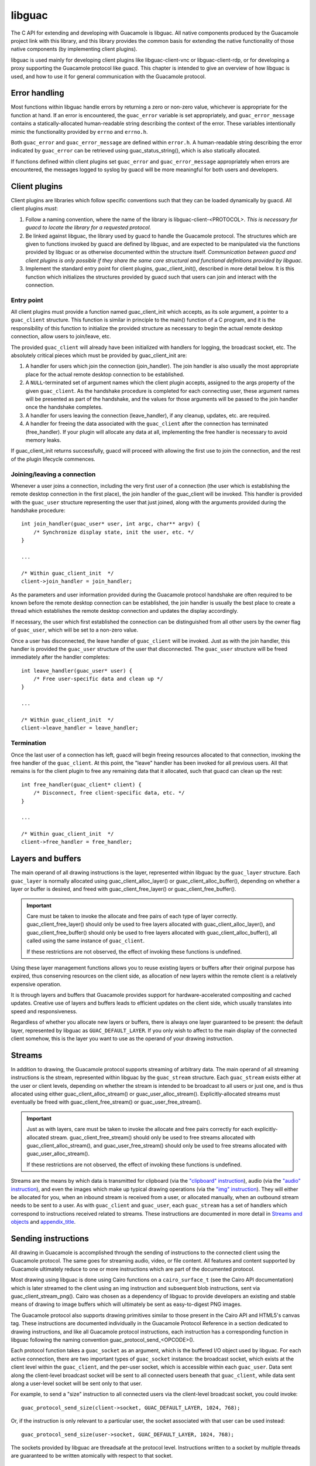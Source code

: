 libguac
=======

The C API for extending and developing with Guacamole is libguac. All
native components produced by the Guacamole project link with this
library, and this library provides the common basis for extending the
native functionality of those native components (by implementing client
plugins).

libguac is used mainly for developing client plugins like
libguac-client-vnc or libguac-client-rdp, or for developing a proxy
supporting the Guacamole protocol like guacd. This chapter is intended
to give an overview of how libguac is used, and how to use it for
general communication with the Guacamole protocol.

.. _libguac-error-handling:

Error handling
--------------

Most functions within libguac handle errors by returning a zero or
non-zero value, whichever is appropriate for the function at hand. If an
error is encountered, the ``guac_error`` variable is set appropriately,
and ``guac_error_message`` contains a statically-allocated
human-readable string describing the context of the error. These
variables intentionally mimic the functionality provided by ``errno``
and ``errno.h``.

Both ``guac_error`` and ``guac_error_message`` are defined within
``error.h``. A human-readable string describing the error indicated by
``guac_error`` can be retrieved using guac_status_string(), which is
also statically allocated.

If functions defined within client plugins set ``guac_error`` and
``guac_error_message`` appropriately when errors are encountered, the
messages logged to syslog by guacd will be more meaningful for both
users and developers.

.. _libguac-client-plugins:

Client plugins
--------------

Client plugins are libraries which follow specific conventions such that
they can be loaded dynamically by guacd. All client plugins *must*:

1. Follow a naming convention, where the name of the library is
   libguac-client-<PROTOCOL>. *This is necessary for guacd to locate the
   library for a requested protocol.*

2. Be linked against libguac, the library used by guacd to handle the
   Guacamole protocol. The structures which are given to functions
   invoked by guacd are defined by libguac, and are expected to be
   manipulated via the functions provided by libguac or as otherwise
   documented within the structure itself. *Communication between guacd
   and client plugins is only possible if they share the same core
   structural and functional definitions provided by libguac.*

3. Implement the standard entry point for client plugins,
   guac_client_init(), described in more detail below. It is this
   function which initializes the structures provided by guacd such that
   users can join and interact with the connection.

.. _libguac-lifecycle-entry:

Entry point
~~~~~~~~~~~

All client plugins must provide a function named guac_client_init which
accepts, as its sole argument, a pointer to a ``guac_client`` structure.
This function is similar in principle to the main() function of a C
program, and it is the responsibility of this function to initialize the
provided structure as necessary to begin the actual remote desktop
connection, allow users to join/leave, etc.

The provided ``guac_client`` will already have been initialized with
handlers for logging, the broadcast socket, etc. The absolutely critical
pieces which must be provided by guac_client_init are:

1. A handler for users which join the connection (join_handler). The
   join handler is also usually the most appropriate place for the
   actual remote desktop connection to be established.

2. A ``NULL``-terminated set of argument names which the client plugin
   accepts, assigned to the args property of the given ``guac_client``.
   As the handshake procedure is completed for each connecting user,
   these argument names will be presented as part of the handshake, and
   the values for those arguments will be passed to the join handler
   once the handshake completes.

3. A handler for users leaving the connection (leave_handler), if any
   cleanup, updates, etc. are required.

4. A handler for freeing the data associated with the ``guac_client``
   after the connection has terminated (free_handler). If your plugin
   will allocate any data at all, implementing the free handler is
   necessary to avoid memory leaks.

If guac_client_init returns successfully, guacd will proceed with
allowing the first use to join the connection, and the rest of the
plugin lifecycle commences.

.. _libguac-lifecycle-users:

Joining/leaving a connection
~~~~~~~~~~~~~~~~~~~~~~~~~~~~

Whenever a user joins a connection, including the very first user of a
connection (the user which is establishing the remote desktop connection
in the first place), the join handler of the guac_client will be
invoked. This handler is provided with the ``guac_user`` structure
representing the user that just joined, along with the arguments
provided during the handshake procedure:

.. container:: informalexample

   ::

      int join_handler(guac_user* user, int argc, char** argv) {
          /* Synchronize display state, init the user, etc. */
      }

      ...

      /* Within guac_client_init  */
      client->join_handler = join_handler;

As the parameters and user information provided during the Guacamole
protocol handshake are often required to be known before the remote
desktop connection can be established, the join handler is usually the
best place to create a thread which establishes the remote desktop
connection and updates the display accordingly.

If necessary, the user which first established the connection can be
distinguished from all other users by the owner flag of ``guac_user``,
which will be set to a non-zero value.

Once a user has disconnected, the leave handler of ``guac_client`` will
be invoked. Just as with the join handler, this handler is provided the
``guac_user`` structure of the user that disconnected. The ``guac_user``
structure will be freed immediately after the handler completes:

.. container:: informalexample

   ::

      int leave_handler(guac_user* user) {
          /* Free user-specific data and clean up */
      }

      ...

      /* Within guac_client_init  */
      client->leave_handler = leave_handler;

.. _libguac-lifecycle-termination:

Termination
~~~~~~~~~~~

Once the last user of a connection has left, guacd will begin freeing
resources allocated to that connection, invoking the free handler of the
``guac_client``. At this point, the "leave" handler has been invoked for
all previous users. All that remains is for the client plugin to free
any remaining data that it allocated, such that guacd can clean up the
rest:

.. container:: informalexample

   ::

      int free_handler(guac_client* client) {
          /* Disconnect, free client-specific data, etc. */
      }

      ...

      /* Within guac_client_init  */
      client->free_handler = free_handler;

.. _libguac-layers:

Layers and buffers
------------------

The main operand of all drawing instructions is the layer, represented
within libguac by the ``guac_layer`` structure. Each ``guac_layer`` is
normally allocated using guac_client_alloc_layer() or
guac_client_alloc_buffer(), depending on whether a layer or buffer is
desired, and freed with guac_client_free_layer() or
guac_client_free_buffer().

.. important::

   Care must be taken to invoke the allocate and free pairs of each type
   of layer correctly. guac_client_free_layer() should only be used to
   free layers allocated with guac_client_alloc_layer(), and
   guac_client_free_buffer() should only be used to free layers
   allocated with guac_client_alloc_buffer(), all called using the same
   instance of ``guac_client``.

   If these restrictions are not observed, the effect of invoking these
   functions is undefined.

Using these layer management functions allows you to reuse existing
layers or buffers after their original purpose has expired, thus
conserving resources on the client side, as allocation of new layers
within the remote client is a relatively expensive operation.

It is through layers and buffers that Guacamole provides support for
hardware-accelerated compositing and cached updates. Creative use of
layers and buffers leads to efficient updates on the client side, which
usually translates into speed and responsiveness.

Regardless of whether you allocate new layers or buffers, there is
always one layer guaranteed to be present: the default layer,
represented by libguac as ``GUAC_DEFAULT_LAYER``. If you only wish to
affect to the main display of the connected client somehow, this is the
layer you want to use as the operand of your drawing instruction.

.. _libguac-streams:

Streams
-------

In addition to drawing, the Guacamole protocol supports streaming of
arbitrary data. The main operand of all streaming instructions is the
stream, represented within libguac by the ``guac_stream`` structure.
Each ``guac_stream`` exists either at the user or client levels,
depending on whether the stream is intended to be broadcast to all users
or just one, and is thus allocated using either
guac_client_alloc_stream() or guac_user_alloc_stream().
Explicitly-allocated streams must eventually be freed with
guac_client_free_stream() or guac_user_free_stream().

.. important::

   Just as with layers, care must be taken to invoke the allocate and
   free pairs correctly for each explicitly-allocated stream.
   guac_client_free_stream() should only be used to free streams
   allocated with guac_client_alloc_stream(), and
   guac_user_free_stream() should only be used to free streams allocated
   with guac_user_alloc_stream().

   If these restrictions are not observed, the effect of invoking these
   functions is undefined.

Streams are the means by which data is transmitted for clipboard (via
the `"clipboard" instruction <#clipboard-instruction>`__), audio (via
the `"audio" instruction <#audio-stream-instruction>`__), and even the
images which make up typical drawing operations (via the `"img"
instruction <#img-instruction>`__). They will either be allocated for
you, when an inbound stream is received from a user, or allocated
manually, when an outbound stream needs to be sent to a user. As with
``guac_client`` and ``guac_user``, each ``guac_stream`` has a set of
handlers which correspond to instructions received related to streams.
These instructions are documented in more detail in `Streams and
objects <#guacamole-protocol-streaming>`__ and
`appendix_title <#protocol-reference>`__.

.. _libguac-sending-instructions:

Sending instructions
--------------------

All drawing in Guacamole is accomplished through the sending of
instructions to the connected client using the Guacamole protocol. The
same goes for streaming audio, video, or file content. All features and
content supported by Guacamole ultimately reduce to one or more
instructions which are part of the documented protocol.

Most drawing using libguac is done using Cairo functions on a
``cairo_surface_t`` (see the Cairo API documentation) which is later
streamed to the client using an img instruction and subsequent blob
instructions, sent via guac_client_stream_png(). Cairo was chosen as a
dependency of libguac to provide developers an existing and stable means
of drawing to image buffers which will ultimately be sent as
easy-to-digest PNG images.

The Guacamole protocol also supports drawing primitives similar to those
present in the Cairo API and HTML5's canvas tag. These instructions are
documented individually in the Guacamole Protocol Reference in a section
dedicated to drawing instructions, and like all Guacamole protocol
instructions, each instruction has a corresponding function in libguac
following the naming convention guac_protocol_send_<OPCODE>().

Each protocol function takes a ``guac_socket`` as an argument, which is
the buffered I/O object used by libguac. For each active connection,
there are two important types of ``guac_socket`` instance: the broadcast
socket, which exists at the client level within the ``guac_client``, and
the per-user socket, which is accessible within each ``guac_user``. Data
sent along the client-level broadcast socket will be sent to all
connected users beneath that ``guac_client``, while data sent along a
user-level socket will be sent only to that user.

For example, to send a "size" instruction to all connected users via the
client-level broadcast socket, you could invoke:

.. container:: informalexample

   ::

      guac_protocol_send_size(client->socket, GUAC_DEFAULT_LAYER, 1024, 768);

Or, if the instruction is only relevant to a particular user, the socket
associated with that user can be used instead:

.. container:: informalexample

   ::

      guac_protocol_send_size(user->socket, GUAC_DEFAULT_LAYER, 1024, 768);

The sockets provided by libguac are threadsafe at the protocol level.
Instructions written to a socket by multiple threads are guaranteed to
be written atomically with respect to that socket.

.. _libguac-event-handling:

Event handling
--------------

Generally, as guacd receives instructions from the connected client, it
invokes event handlers if set within the associated ``guac_user`` or
``guac_client``, depending on the nature of the event. Most events are
user-specific, and thus the event handlers reside within the
``guac_user`` structure, but there are client-specific events as well,
such as a user joining or leaving the current connection. Event handlers
typically correspond to Guacamole protocol instructions received over
the socket by a connected user, which in turn correspond to events which
occur on the client side.

.. _libguac-key-events:

Key events
~~~~~~~~~~

When keys are pressed or released on the client side, the client sends
key instructions to the server. These instructions are parsed and
handled by calling the key event handler installed in the key_handler
member of the ``guac_user``. This key handler is given the keysym of the
key that was changed, and a boolean value indicating whether the key was
pressed or released.

.. container:: informalexample

   ::

      int key_handler(guac_user* user, int keysym, int pressed) {
          /* Do something */
      }

      ...

      /* Within the "join" handler of guac_client */
      user->key_handler = key_handler;

.. _libguac-mouse-events:

Mouse events
~~~~~~~~~~~~

When the mouse is moved, and buttons are pressed or released, the client
sends mouse instructions to the server. These instructions are parsed
and handled by calling the mouse event handler installed in the
mouse_handler member of the ``guac_user``. This mouse handler is given
the current X and Y coordinates of the mouse pointer, as well as a mask
indicating which buttons are pressed and which are released.

.. container:: informalexample

   ::

      int mouse_handler(guac_user* user, int x, int y, int button_mask) {
          /* Do something */
      }

      ...

      /* Within the "join" handler of guac_client */
      user->mouse_handler = mouse_handler;

The file ``client.h`` also defines the mask of each button for
convenience:

``GUAC_CLIENT_MOUSE_LEFT``
   The left mouse button, set when pressed.

``GUAC_CLIENT_MOUSE_MIDDLE``
   The middle mouse button, set when pressed.

``GUAC_CLIENT_MOUSE_RIGHT``
   The right mouse button, set when pressed.

``GUAC_CLIENT_MOUSE_UP``
   The button corresponding to one scroll in the upwards direction of
   the mouse scroll wheel, set when scrolled.

``GUAC_CLIENT_MOUSE_DOWN``
   The button corresponding to one scroll in the downwards direction of
   the mouse scroll wheel, set when scrolled.

.. _libguac-clipboard-events:

Clipboard, file, and other stream events
~~~~~~~~~~~~~~~~~~~~~~~~~~~~~~~~~~~~~~~~

If a connected user sends data which should be sent to the clipboard of
the remote desktop, guacd will trigger the clipboard handler installed
in the clipboard_handler member of the ``guac_user`` associated with
that user.

.. container:: informalexample

   ::

      int clipboard_handler(guac_user* user, guac_stream* stream, char* mimetype) {
          /* Do something */
      }

      ...

      /* Within the "join" handler of guac_client */
      user->clipboard_handler = clipboard_handler;

The handler is expected to assign further handlers to the provided
``guac_stream`` as necessary, such that the
`"blob" <#blob-instruction>`__ and `"end" <#end-instruction>`__
instructions received along the stream can be handled. A similar handler
is provided for received files:

.. container:: informalexample

   ::

      int file_handler(guac_user* user, guac_stream* stream,
              char* mimetype, char* filename) {
          /* Do something */
      }

      ...

      /* Within the "join" handler of guac_client */
      user->file_handler = file_handler;

This pattern continues for all other types of streams which can be
received from a user. The instruction which begins the stream has a
corresponding handler within ``guac_user``, and the metadata describing
that stream and provided with the instruction is included within the
parameters passed to that handler.

These handlers are, of course, optional. If any type of stream lacks a
corresponding handler, guacd will automatically close the stream and
respond with an `"ack" instruction <#ack-instruction>`__ and appropriate
error code, informing the user's Guacamole client that the stream is
unsupported.

